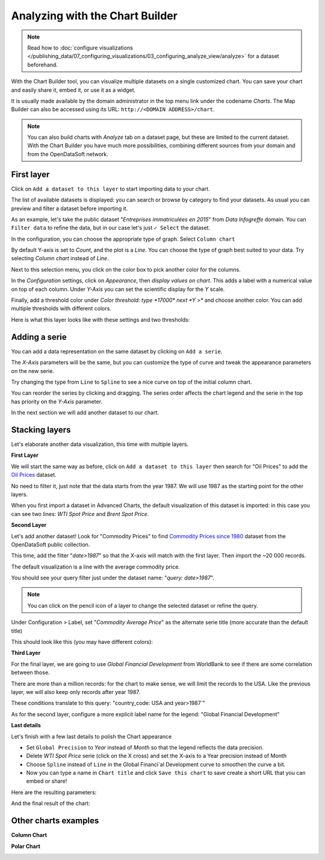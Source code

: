Analyzing with the Chart Builder
================================

.. note:: Read how to :doc:`configure visualizations </publishing_data/07_configuring_visualizations/03_configuring_analyze_view/analyze>` for a dataset beforehand.

With the Chart Builder tool, you can visualize multiple datasets on a single customized chart. You can save your chart and easily share it, embed it, or use it as a widget.

It is usually made available by the domain administrator in the top menu link under the codename `Charts`. The Map Builder can also be accessed using its URL: ``http://<DOMAIN ADDRESS>/chart``.

.. note:: You can also build charts with `Analyze` tab on a dataset page, but these are limited to the current dataset. With the Chart Builder you have much more possibilities, combining different sources from your domain and from the OpenDataSoft network.


First layer
-----------

Click on ``Add a dataset to this layer`` to start importing data to your chart.

The list of available datasets is displayed: you can search or browse by category to find your datasets.
As usual you can preview and filter a dataset before importing it.

As an example, let's take the public dataset "`Entreprises immatriculées en 2015`" from `Data Infogreffe` domain.
You can ``Filter data`` to refine the data, but in our case let's just ``✓ Select`` the dataset.

In the configuration, you can choose the appropriate type of graph. Select ``Column chart``

By default Y-axis is set to *Count*, and the plot is a *Line*.
You can choose the type of graph best suited to your data. Try selecting *Column chart* instead of *Line*.

Next to this selection menu, you click on the color box to pick another color for the columns.

In the `Configuration` settings, click on `Appearance`, then *display values on chart*. This adds a label with a numerical value on top of each column.
Under `Y-Axis` you can set the scientific display for the *Y* scale.

Finally, add a threshold color under `Color threshold: type *17000* next *Y >*` and choose another color.
You can add multiple thresholds with different colors.

Here is what this layer looks like with these settings and two thresholds:

.. image:: chart-onelayer.png


Adding a serie
--------------

You can add a data representation on the same dataset by clicking on ``Add a serie``.

The `X-Axis` parameters will be the same, but you can customize the type of curve and tweak the appearance parameters on the new serie.

Try changing the type from ``Line`` to ``Spline`` to see a nice curve on top of the initial column chart.

You can reorder the series by clicking and dragging. The series order affects the chart legend and the serie in the top has priority on the `Y-Axis` parameter.

In the next section we will add another dataset to our chart.


Stacking layers
---------------

Let's elaborate another data visualization, this time with multiple layers.

**First Layer**

We will start the same way as before, click on ``Add a dataset to this layer`` then search for "Oil Prices" to add the `Oil Prices <https://public-us.opendatasoft.com/explore/dataset/oil-prices>`_ dataset.

No need to filter it, just note that the data starts from the year 1987. We will use 1987 as the starting point for the other layers.

When you first import a dataset in Advanced Charts, the default visualization of this dataset is imported: in this case you can see two lines: `WTI Spot Price` and `Brent Spot Price`.

**Second Layer**

Let's add another dataset! Look for "Commodity Prices" to find `Commodity Prices since 1980 <https://public.opendatasoft.com/explore/dataset/commodity-prices-since-1980>`_ dataset from the OpenDataSoft public collection.

This time, add the filter "`date>1987`" so that the X-axis will match with the first layer. Then import the ~20 000 records.

The default visualization is a line with the average commodity price.

You should see your query filter just under the dataset name: "`query: date>1987`".

.. note:: You can click on the pencil icon |edit-pencil| of a layer to change the selected dataset or refine the query.

.. |edit-pencil| image:: edit.png

Under Configuration > Label, set "`Commodity Average Price`" as the alternate serie title (more accurate than the default title)

This should look like this (you may have different colors): |second-layer|

.. |second-layer| image:: second-layer.png

**Third Layer**

For the final layer, we are going to use `Global Financial Development` from WorldBank to see if there are some correlation between those.

There are more than a million records: for the chart to make sense, we will limit the records to the USA. Like the previous layer, we will also keep only records after year 1987.

These conditions translate to this query: "country_code: USA and year>1987`"

As for the second layer, configure a more explicit label name for the legend: "Global Financial Development"


**Last details**

Let's finish with a few last details to polish the Chart appearance

- Set ``Global Precision`` to `Year` instead of `Month` so that the legend reflects the data precision.

- Delete `WTI Spot Price` serie (click on the X cross) and set the X-axis to a Year precision instead of Month

- Choose ``Spline`` instead of ``Line`` in the Global Financi`al Development curve to smoothen the curve a bit.

- Now you can type a name in ``Chart title`` and click ``Save this chart`` to save create a short URL that you can embed or share!

Here are the resulting parameters:

.. image:: layers-params.png

And the final result of the chart:

.. image:: layers-final.png

Other charts examples
---------------------

**Column Chart**

.. image:: column-chart.png

**Polar Chart**

.. image:: polar-chart-example.png
